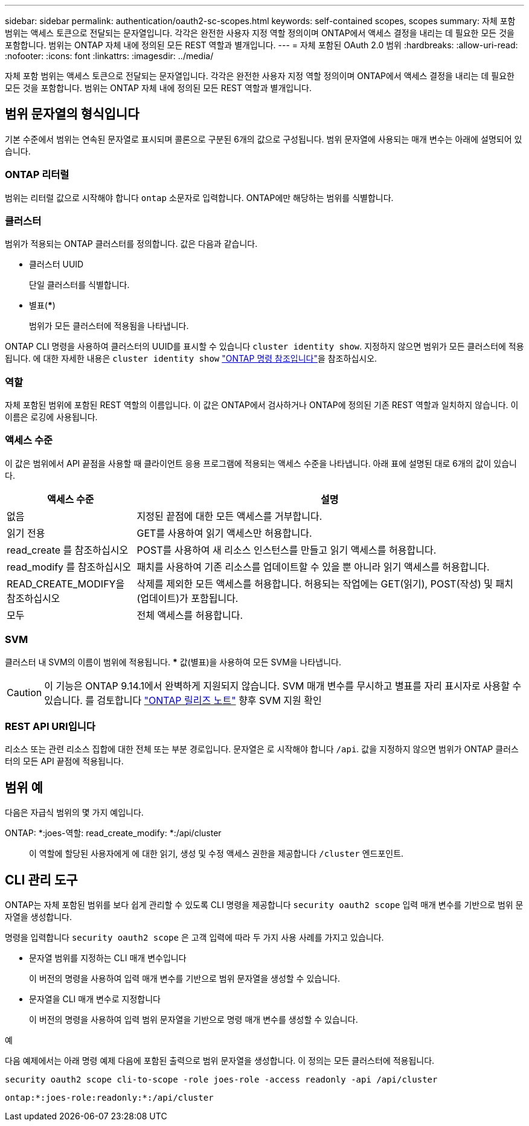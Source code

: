 ---
sidebar: sidebar 
permalink: authentication/oauth2-sc-scopes.html 
keywords: self-contained scopes, scopes 
summary: 자체 포함 범위는 액세스 토큰으로 전달되는 문자열입니다. 각각은 완전한 사용자 지정 역할 정의이며 ONTAP에서 액세스 결정을 내리는 데 필요한 모든 것을 포함합니다. 범위는 ONTAP 자체 내에 정의된 모든 REST 역할과 별개입니다. 
---
= 자체 포함된 OAuth 2.0 범위
:hardbreaks:
:allow-uri-read: 
:nofooter: 
:icons: font
:linkattrs: 
:imagesdir: ../media/


[role="lead"]
자체 포함 범위는 액세스 토큰으로 전달되는 문자열입니다. 각각은 완전한 사용자 지정 역할 정의이며 ONTAP에서 액세스 결정을 내리는 데 필요한 모든 것을 포함합니다. 범위는 ONTAP 자체 내에 정의된 모든 REST 역할과 별개입니다.



== 범위 문자열의 형식입니다

기본 수준에서 범위는 연속된 문자열로 표시되며 콜론으로 구분된 6개의 값으로 구성됩니다. 범위 문자열에 사용되는 매개 변수는 아래에 설명되어 있습니다.



=== ONTAP 리터럴

범위는 리터럴 값으로 시작해야 합니다 `ontap` 소문자로 입력합니다. ONTAP에만 해당하는 범위를 식별합니다.



=== 클러스터

범위가 적용되는 ONTAP 클러스터를 정의합니다. 값은 다음과 같습니다.

* 클러스터 UUID
+
단일 클러스터를 식별합니다.

* 별표(***)
+
범위가 모든 클러스터에 적용됨을 나타냅니다.



ONTAP CLI 명령을 사용하여 클러스터의 UUID를 표시할 수 있습니다 `cluster identity show`. 지정하지 않으면 범위가 모든 클러스터에 적용됩니다. 에 대한 자세한 내용은 `cluster identity show` link:https://docs.netapp.com/us-en/ontap-cli/cluster-identity-show.html["ONTAP 명령 참조입니다"^]을 참조하십시오.



=== 역할

자체 포함된 범위에 포함된 REST 역할의 이름입니다. 이 값은 ONTAP에서 검사하거나 ONTAP에 정의된 기존 REST 역할과 일치하지 않습니다. 이 이름은 로깅에 사용됩니다.



=== 액세스 수준

이 값은 범위에서 API 끝점을 사용할 때 클라이언트 응용 프로그램에 적용되는 액세스 수준을 나타냅니다. 아래 표에 설명된 대로 6개의 값이 있습니다.

[cols="25,75"]
|===
| 액세스 수준 | 설명 


| 없음 | 지정된 끝점에 대한 모든 액세스를 거부합니다. 


| 읽기 전용 | GET를 사용하여 읽기 액세스만 허용합니다. 


| read_create 를 참조하십시오 | POST를 사용하여 새 리소스 인스턴스를 만들고 읽기 액세스를 허용합니다. 


| read_modify 를 참조하십시오 | 패치를 사용하여 기존 리소스를 업데이트할 수 있을 뿐 아니라 읽기 액세스를 허용합니다. 


| READ_CREATE_MODIFY을 참조하십시오 | 삭제를 제외한 모든 액세스를 허용합니다. 허용되는 작업에는 GET(읽기), POST(작성) 및 패치(업데이트)가 포함됩니다. 


| 모두 | 전체 액세스를 허용합니다. 
|===


=== SVM

클러스터 내 SVM의 이름이 범위에 적용됩니다. *** 값(별표)을 사용하여 모든 SVM을 나타냅니다.


CAUTION: 이 기능은 ONTAP 9.14.1에서 완벽하게 지원되지 않습니다. SVM 매개 변수를 무시하고 별표를 자리 표시자로 사용할 수 있습니다. 를 검토합니다 https://library.netapp.com/ecm/ecm_download_file/ECMLP2492508["ONTAP 릴리즈 노트"^] 향후 SVM 지원 확인



=== REST API URI입니다

리소스 또는 관련 리소스 집합에 대한 전체 또는 부분 경로입니다. 문자열은 로 시작해야 합니다 `/api`. 값을 지정하지 않으면 범위가 ONTAP 클러스터의 모든 API 끝점에 적용됩니다.



== 범위 예

다음은 자급식 범위의 몇 가지 예입니다.

ONTAP: *:joes-역할: read_create_modify: *:/api/cluster:: 이 역할에 할당된 사용자에게 에 대한 읽기, 생성 및 수정 액세스 권한을 제공합니다 `/cluster` 엔드포인트.




== CLI 관리 도구

ONTAP는 자체 포함된 범위를 보다 쉽게 관리할 수 있도록 CLI 명령을 제공합니다 `security oauth2 scope` 입력 매개 변수를 기반으로 범위 문자열을 생성합니다.

명령을 입력합니다 `security oauth2 scope` 은 고객 입력에 따라 두 가지 사용 사례를 가지고 있습니다.

* 문자열 범위를 지정하는 CLI 매개 변수입니다
+
이 버전의 명령을 사용하여 입력 매개 변수를 기반으로 범위 문자열을 생성할 수 있습니다.

* 문자열을 CLI 매개 변수로 지정합니다
+
이 버전의 명령을 사용하여 입력 범위 문자열을 기반으로 명령 매개 변수를 생성할 수 있습니다.



.예
다음 예제에서는 아래 명령 예제 다음에 포함된 출력으로 범위 문자열을 생성합니다. 이 정의는 모든 클러스터에 적용됩니다.

[listing]
----
security oauth2 scope cli-to-scope -role joes-role -access readonly -api /api/cluster
----
`ontap:*:joes-role:readonly:*:/api/cluster`
